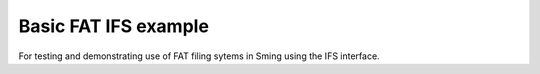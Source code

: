Basic FAT IFS example
=====================

.. highlight:: bash

For testing and demonstrating use of FAT filing sytems in Sming using the IFS interface.
